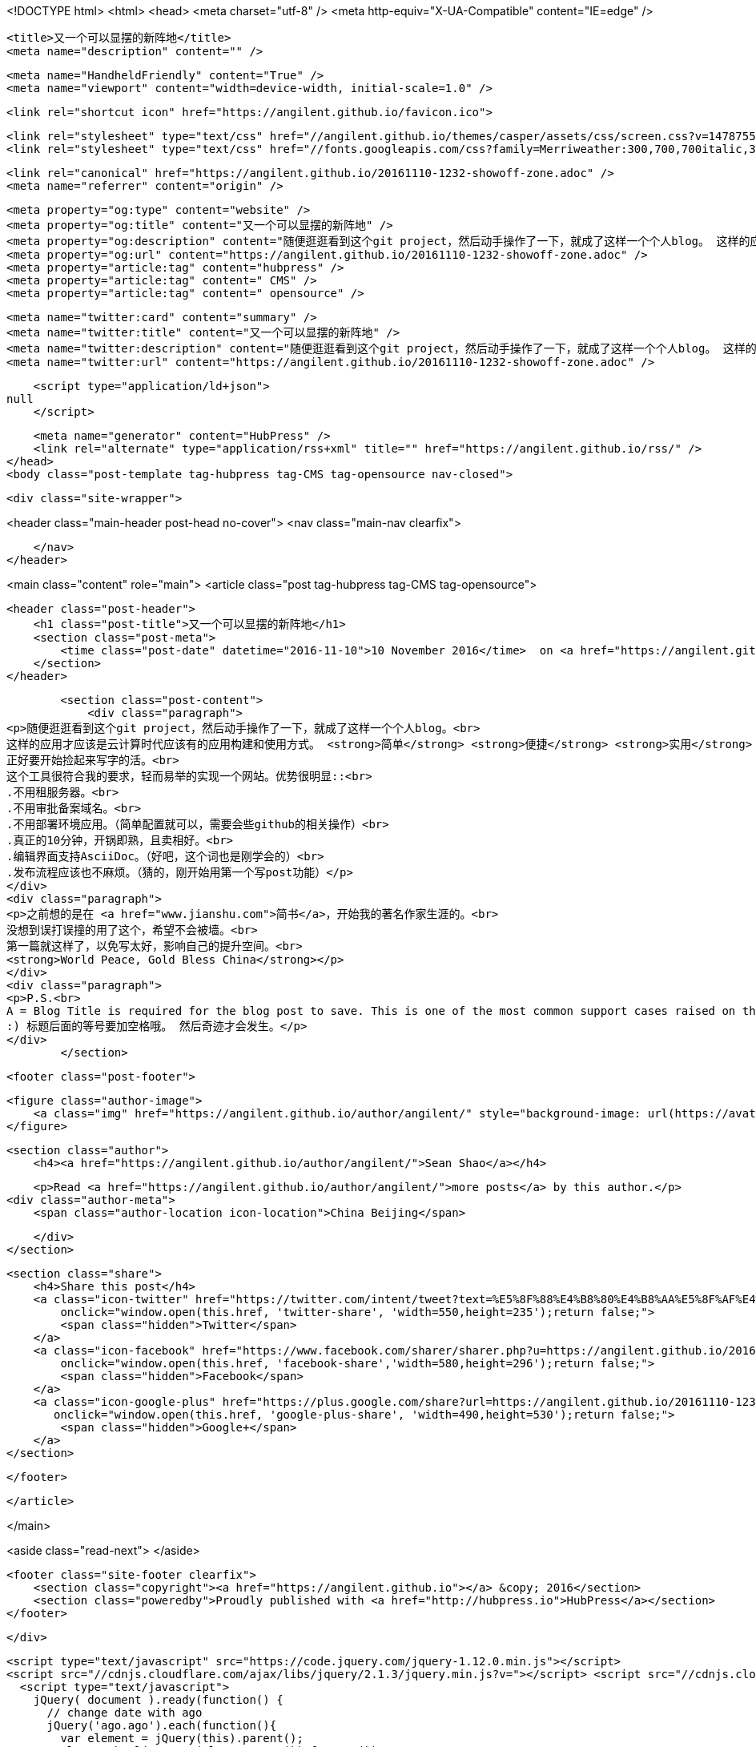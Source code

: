 <!DOCTYPE html>
<html>
<head>
    <meta charset="utf-8" />
    <meta http-equiv="X-UA-Compatible" content="IE=edge" />

    <title>又一个可以显摆的新阵地</title>
    <meta name="description" content="" />

    <meta name="HandheldFriendly" content="True" />
    <meta name="viewport" content="width=device-width, initial-scale=1.0" />

    <link rel="shortcut icon" href="https://angilent.github.io/favicon.ico">

    <link rel="stylesheet" type="text/css" href="//angilent.github.io/themes/casper/assets/css/screen.css?v=1478755596001" />
    <link rel="stylesheet" type="text/css" href="//fonts.googleapis.com/css?family=Merriweather:300,700,700italic,300italic|Open+Sans:700,400" />

    <link rel="canonical" href="https://angilent.github.io/20161110-1232-showoff-zone.adoc" />
    <meta name="referrer" content="origin" />
    
    <meta property="og:type" content="website" />
    <meta property="og:title" content="又一个可以显摆的新阵地" />
    <meta property="og:description" content="随便逛逛看到这个git project，然后动手操作了一下，就成了这样一个个人blog。 这样的应用才应该是云计算时代应该有的应用构建和使用方式。 简单 便捷 实用 当然如果是免费就更佳了。 正好要开始捡起来写字的活。 这个工具很符合我的要求，轻而易举的实现一个网站。优势很明显:: .不用租服务器。 .不用审批备案域名。 .不用部署环境应用。（简单配置就可以，需要会些github的相关操作） .真正的10分钟，开锅即熟，且卖相好。 .编辑界面支持AsciiDoc。（好吧，这个词也是刚学会的） .发布流程应该也不麻烦。（猜的，刚开始用第一个写post功能） 之前想的是在 简书，开始我的著名作家生涯的。 没想到误打误撞的用了这个，希望不会被墙。 第一篇就这样了，以免写太好，影响自己的提升空间。" />
    <meta property="og:url" content="https://angilent.github.io/20161110-1232-showoff-zone.adoc" />
    <meta property="article:tag" content="hubpress" />
    <meta property="article:tag" content=" CMS" />
    <meta property="article:tag" content=" opensource" />
    
    <meta name="twitter:card" content="summary" />
    <meta name="twitter:title" content="又一个可以显摆的新阵地" />
    <meta name="twitter:description" content="随便逛逛看到这个git project，然后动手操作了一下，就成了这样一个个人blog。 这样的应用才应该是云计算时代应该有的应用构建和使用方式。 简单 便捷 实用 当然如果是免费就更佳了。 正好要开始捡起来写字的活。 这个工具很符合我的要求，轻而易举的实现一个网站。优势很明显:: .不用租服务器。 .不用审批备案域名。 .不用部署环境应用。（简单配置就可以，需要会些github的相关操作） .真正的10分钟，开锅即熟，且卖相好。 .编辑界面支持AsciiDoc。（好吧，这个词也是刚学会的） .发布流程应该也不麻烦。（猜的，刚开始用第一个写post功能） 之前想的是在 简书，开始我的著名作家生涯的。 没想到误打误撞的用了这个，希望不会被墙。 第一篇就这样了，以免写太好，影响自己的提升空间。" />
    <meta name="twitter:url" content="https://angilent.github.io/20161110-1232-showoff-zone.adoc" />
    
    <script type="application/ld+json">
null
    </script>

    <meta name="generator" content="HubPress" />
    <link rel="alternate" type="application/rss+xml" title="" href="https://angilent.github.io/rss/" />
</head>
<body class="post-template tag-hubpress tag-CMS tag-opensource nav-closed">

    

    <div class="site-wrapper">

        


<header class="main-header post-head no-cover">
    <nav class="main-nav  clearfix">
        
    </nav>
</header>

<main class="content" role="main">
    <article class="post tag-hubpress tag-CMS tag-opensource">

        <header class="post-header">
            <h1 class="post-title">又一个可以显摆的新阵地</h1>
            <section class="post-meta">
                <time class="post-date" datetime="2016-11-10">10 November 2016</time>  on <a href="https://angilent.github.io/tag/hubpress/">hubpress</a>, <a href="https://angilent.github.io/tag/CMS/"> CMS</a>, <a href="https://angilent.github.io/tag/opensource/"> opensource</a>
            </section>
        </header>

        <section class="post-content">
            <div class="paragraph">
<p>随便逛逛看到这个git project，然后动手操作了一下，就成了这样一个个人blog。<br>
这样的应用才应该是云计算时代应该有的应用构建和使用方式。 <strong>简单</strong> <strong>便捷</strong> <strong>实用</strong> 当然如果是<strong>免费</strong>就更佳了。<br>
正好要开始捡起来写字的活。<br>
这个工具很符合我的要求，轻而易举的实现一个网站。优势很明显::<br>
.不用租服务器。<br>
.不用审批备案域名。<br>
.不用部署环境应用。（简单配置就可以，需要会些github的相关操作）<br>
.真正的10分钟，开锅即熟，且卖相好。<br>
.编辑界面支持AsciiDoc。（好吧，这个词也是刚学会的）<br>
.发布流程应该也不麻烦。（猜的，刚开始用第一个写post功能）</p>
</div>
<div class="paragraph">
<p>之前想的是在 <a href="www.jianshu.com">简书</a>，开始我的著名作家生涯的。<br>
没想到误打误撞的用了这个，希望不会被墙。<br>
第一篇就这样了，以免写太好，影响自己的提升空间。<br>
<strong>World Peace, Gold Bless China</strong></p>
</div>
<div class="paragraph">
<p>P.S.<br>
A = Blog Title is required for the blog post to save. This is one of the most common support cases raised on the issue tracker.<br>
:) 标题后面的等号要加空格哦。 然后奇迹才会发生。</p>
</div>
        </section>

        <footer class="post-footer">


            <figure class="author-image">
                <a class="img" href="https://angilent.github.io/author/angilent/" style="background-image: url(https://avatars.githubusercontent.com/u/365644?v&#x3D;3)"><span class="hidden">Sean Shao's Picture</span></a>
            </figure>

            <section class="author">
                <h4><a href="https://angilent.github.io/author/angilent/">Sean Shao</a></h4>

                    <p>Read <a href="https://angilent.github.io/author/angilent/">more posts</a> by this author.</p>
                <div class="author-meta">
                    <span class="author-location icon-location">China Beijing</span>
                    
                </div>
            </section>


            <section class="share">
                <h4>Share this post</h4>
                <a class="icon-twitter" href="https://twitter.com/intent/tweet?text=%E5%8F%88%E4%B8%80%E4%B8%AA%E5%8F%AF%E4%BB%A5%E6%98%BE%E6%91%86%E7%9A%84%E6%96%B0%E9%98%B5%E5%9C%B0&amp;url=https://angilent.github.io/20161110-1232-showoff-zone.adoc"
                    onclick="window.open(this.href, 'twitter-share', 'width=550,height=235');return false;">
                    <span class="hidden">Twitter</span>
                </a>
                <a class="icon-facebook" href="https://www.facebook.com/sharer/sharer.php?u=https://angilent.github.io/20161110-1232-showoff-zone.adoc"
                    onclick="window.open(this.href, 'facebook-share','width=580,height=296');return false;">
                    <span class="hidden">Facebook</span>
                </a>
                <a class="icon-google-plus" href="https://plus.google.com/share?url=https://angilent.github.io/20161110-1232-showoff-zone.adoc"
                   onclick="window.open(this.href, 'google-plus-share', 'width=490,height=530');return false;">
                    <span class="hidden">Google+</span>
                </a>
            </section>

        </footer>


    </article>

</main>

<aside class="read-next">
</aside>



        <footer class="site-footer clearfix">
            <section class="copyright"><a href="https://angilent.github.io"></a> &copy; 2016</section>
            <section class="poweredby">Proudly published with <a href="http://hubpress.io">HubPress</a></section>
        </footer>

    </div>

    <script type="text/javascript" src="https://code.jquery.com/jquery-1.12.0.min.js"></script>
    <script src="//cdnjs.cloudflare.com/ajax/libs/jquery/2.1.3/jquery.min.js?v="></script> <script src="//cdnjs.cloudflare.com/ajax/libs/moment.js/2.9.0/moment-with-locales.min.js?v="></script> <script src="//cdnjs.cloudflare.com/ajax/libs/highlight.js/8.4/highlight.min.js?v="></script> 
      <script type="text/javascript">
        jQuery( document ).ready(function() {
          // change date with ago
          jQuery('ago.ago').each(function(){
            var element = jQuery(this).parent();
            element.html( moment(element.text()).fromNow());
          });
        });

        hljs.initHighlightingOnLoad();
      </script>

    <script type="text/javascript" src="//angilent.github.io/themes/casper/assets/js/jquery.fitvids.js?v=1478755596001"></script>
    <script type="text/javascript" src="//angilent.github.io/themes/casper/assets/js/index.js?v=1478755596001"></script>

</body>
</html>
